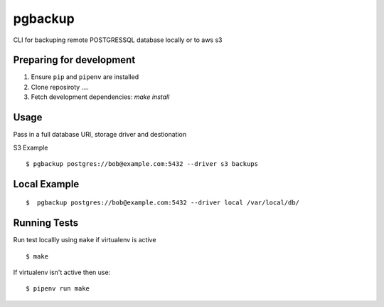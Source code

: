 pgbackup
========

CLI for backuping remote POSTGRESSQL database locally or to aws s3

Preparing for development
-----------------------

1. Ensure ``pip`` and ``pipenv`` are installed
2. Clone reposiroty ....
3. Fetch development dependencies: `make install`

Usage
-----

Pass in a full database URl, storage driver and destionation

S3 Example

::

  $ pgbackup postgres://bob@example.com:5432 --driver s3 backups

Local Example
-------------

::

  $  pgbackup postgres://bob@example.com:5432 --driver local /var/local/db/

Running Tests
-------------

Run test locallly using ``make`` if virtualenv is active

::

 $ make

If virtualenv isn't active then use:

::

  $ pipenv run make

